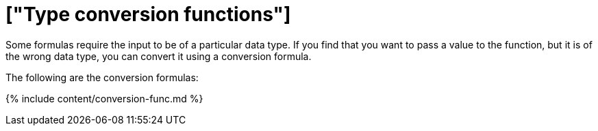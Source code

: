 = ["Type conversion functions"]
:last_updated: 11/15/2019
:permalink: /:collection/:path.html
:sidebar: mydoc_sidebar
:summary: Learn about data type conversion functions.

Some formulas require the input to be of a particular data type.
If you find that you want to pass a value to the function, but it is of the wrong data type, you can convert it using a conversion formula.

The following are the conversion formulas:

{% include content/conversion-func.md %}
